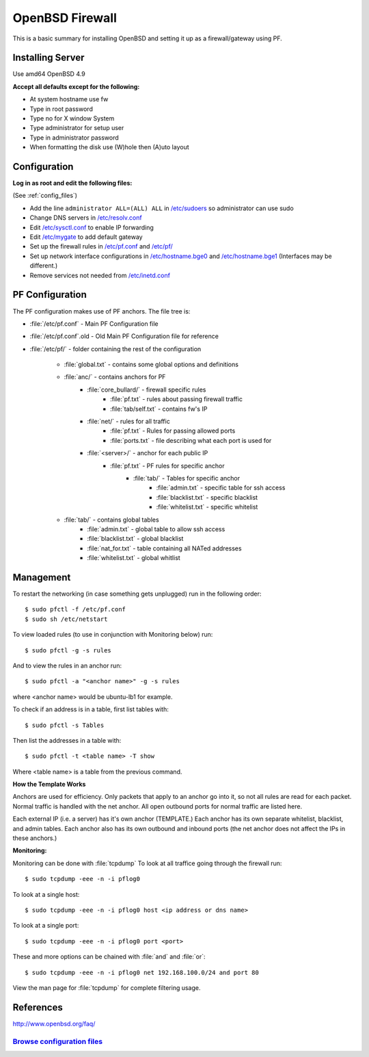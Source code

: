 .. _fw_howto:
.. index:: OpenBSD, PF, Firewall, Router

======================
OpenBSD Firewall
======================

This is a basic summary for installing OpenBSD and setting it up as a firewall/gateway using PF.

Installing Server
=================
Use amd64 OpenBSD 4.9

**Accept all defaults except for the following:**

* At system hostname use fw
* Type in root password
* Type no for X window System
* Type administrator for setup user
* Type in administrator password
* When formatting the disk use (W)hole then (A)uto layout

Configuration
=============
**Log in as root and edit the following files:**

(See :ref:`config_files`)

* Add the line ``administrator ALL=(ALL) ALL`` in `/etc/sudoers <files/sudoers>`_ so administrator can use sudo
* Change DNS servers in `/etc/resolv.conf <files/resolv.conf>`_
* Edit `/etc/sysctl.conf <files/sysctl.conf>`_ to enable IP forwarding
* Edit `/etc/mygate <files/mygate>`_ to add default gateway
* Set up the firewall rules in `/etc/pf.conf <files/pf.conf>`_ and `/etc/pf/ <files/pf/>`_
* Set up network interface configurations in `/etc/hostname.bge0 <files/hostname.bge0>`_ and `/etc/hostname.bge1 <files/hostname.bge1>`_ (Interfaces may be different.)
* Remove services not needed from `/etc/inetd.conf <files/inetd.conf>`_

PF Configuration
================
The PF configuration makes use of PF anchors. The file tree is:

* :file:`/etc/pf.conf` - Main PF Configuration file
* :file:`/etc/pf.conf`.old - Old Main PF Configuration file for reference
* :file:`/etc/pf/` - folder containing the rest of the configuration

	* :file:`global.txt` - contains some global options and definitions
	* :file:`anc/` - contains anchors for PF
		* :file:`core_bullard/` - firewall specific rules
			* :file:`pf.txt` - rules about passing firewall traffic
			* :file:`tab/self.txt` - contains fw's IP
		* :file:`net/` - rules for all traffic
			* :file:`pf.txt` - Rules for passing allowed ports
			* :file:`ports.txt` - file describing what each port is used for
		* :file:`<server>/` - anchor for each public IP
			* :file:`pf.txt` - PF rules for specific anchor
				* :file:`tab/` - Tables for specific anchor
					* :file:`admin.txt` - specific table for ssh access
					* :file:`blacklist.txt` - specific blacklist
					* :file:`whitelist.txt` - specific whitelist
	* :file:`tab/` - contains global tables
		* :file:`admin.txt` - global table to allow ssh access
		* :file:`blacklist.txt` - global blacklist
		* :file:`nat_for.txt` - table containing all NATed addresses
		* :file:`whitelist.txt` - global whitlist

Management
==========
To restart the networking (in case something gets unplugged) run in the following order::

	$ sudo pfctl -f /etc/pf.conf
	$ sudo sh /etc/netstart

To view loaded rules (to use in conjunction with Monitoring below) run::

    $ sudo pfctl -g -s rules

And to view the rules in an anchor run::

    $ sudo pfctl -a "<anchor name>" -g -s rules

where <anchor name> would be ubuntu-lb1 for example.

To check if an address is in a table, first list tables with::

    $ sudo pfctl -s Tables

Then list the addresses in a table with::

    $ sudo pfctl -t <table name> -T show

Where <table name> is a table from the previous command.

**How the Template Works**

Anchors are used for efficiency. Only packets that apply to an anchor go into it, so not all rules are read for each packet. Normal traffic is handled with the net anchor. All open outbound ports for normal traffic are listed here.

Each external IP (i.e. a server) has it's own anchor (TEMPLATE.)
Each anchor has its own separate whitelist, blacklist, and admin tables.
Each anchor also has its own outbound and inbound ports (the net anchor does not affect the IPs in these anchors.)

**Monitoring:** 

Monitoring can be done with :file:`tcpdump` 
To look at all traffice going through the firewall run::

	$ sudo tcpdump -eee -n -i pflog0

To look at a single host::

	$ sudo tcpdump -eee -n -i pflog0 host <ip address or dns name>

To look at a single port::

	$ sudo tcpdump -eee -n -i pflog0 port <port>

These and more options can be chained with :file:`and` and :file:`or`::

	$ sudo tcpdump -eee -n -i pflog0 net 192.168.100.0/24 and port 80

View the man page for :file:`tcpdump` for complete filtering usage.


References
==========
http://www.openbsd.org/faq/


.. _config_files:

`Browse configuration files <files/>`_
""""""""""""""""""""""""""""""""""""""
